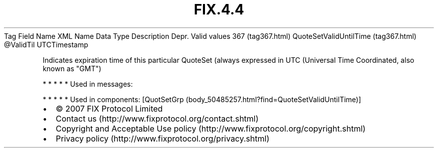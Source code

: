 .TH FIX.4.4 "" "" "Tag #367"
Tag
Field Name
XML Name
Data Type
Description
Depr.
Valid values
367 (tag367.html)
QuoteSetValidUntilTime (tag367.html)
\@ValidTil
UTCTimestamp
.PP
Indicates expiration time of this particular QuoteSet (always
expressed in UTC (Universal Time Coordinated, also known as "GMT")
.PP
   *   *   *   *   *
Used in messages:
.PP
   *   *   *   *   *
Used in components:
[QuotSetGrp (body_50485257.html?find=QuoteSetValidUntilTime)]

.PD 0
.P
.PD

.PP
.PP
.IP \[bu] 2
© 2007 FIX Protocol Limited
.IP \[bu] 2
Contact us (http://www.fixprotocol.org/contact.shtml)
.IP \[bu] 2
Copyright and Acceptable Use policy (http://www.fixprotocol.org/copyright.shtml)
.IP \[bu] 2
Privacy policy (http://www.fixprotocol.org/privacy.shtml)
